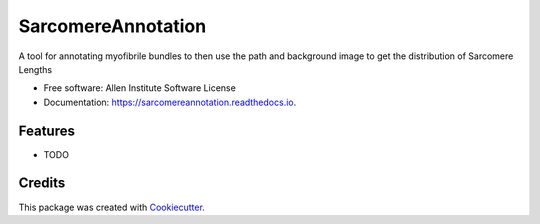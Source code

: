 ===================
SarcomereAnnotation
===================


.. image:: https://img.shields.io/pypi/v/sarcomereannotation.svg
        :target: https://pypi.python.org/pypi/sarcomereannotation

.. image:: https://img.shields.io/travis/AllenCellModeling/sarcomereannotation.svg
        :target: https://travis-ci.org/AllenCellModeling/sarcomereannotation

.. image:: https://readthedocs.org/projects/sarcomereannotation/badge/?version=latest
        :target: https://sarcomereannotation.readthedocs.io/en/latest/?badge=latest
        :alt: Documentation Status


A tool for annotating myofibrile bundles to then use the path and background image to get the distribution of Sarcomere Lengths


* Free software: Allen Institute Software License

* Documentation: https://sarcomereannotation.readthedocs.io.


Features
--------

* TODO

Credits
-------

This package was created with Cookiecutter_.

.. _Cookiecutter: https://github.com/audreyr/cookiecutter
